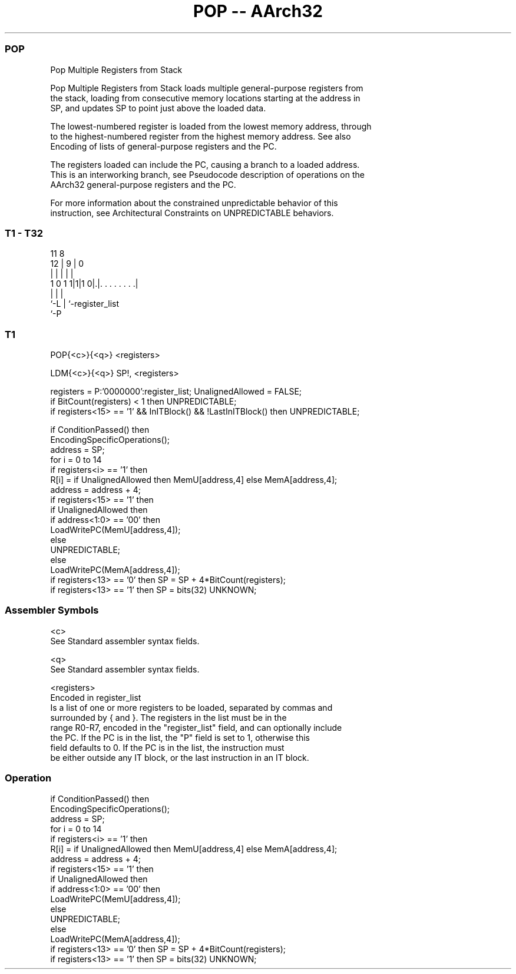 .nh
.TH "POP -- AArch32" "7" " "  "instruction" "general"
.SS POP
 Pop Multiple Registers from Stack

 Pop Multiple Registers from Stack loads multiple general-purpose registers from
 the stack, loading from consecutive memory locations starting at the address in
 SP, and updates SP to point just above the loaded data.

 The lowest-numbered register is loaded from the lowest memory address, through
 to the highest-numbered register from the highest memory address. See also
 Encoding of lists of general-purpose registers and the PC.

 The registers loaded can include the PC, causing a branch to a loaded address.
 This is an interworking branch, see Pseudocode description of operations on the
 AArch32 general-purpose registers and the PC.

 For more information about the constrained unpredictable behavior of this
 instruction, see Architectural Constraints on UNPREDICTABLE behaviors.



.SS T1 - T32
 
                                                                   
                                                                   
           11     8                                                
         12 |   9 |               0                                
          | |   | |               |                                
   1 0 1 1|1|1 0|.|. . . . . . . .|                                
          |     | |
          `-L   | `-register_list
                `-P
  
  
 
.SS T1
 
 POP{<c>}{<q>} <registers>
 
 LDM{<c>}{<q>} SP!, <registers>
 
 registers = P:'0000000':register_list;   UnalignedAllowed = FALSE;
 if BitCount(registers) < 1 then UNPREDICTABLE;
 if registers<15> == '1' && InITBlock() && !LastInITBlock() then UNPREDICTABLE;
 
 if ConditionPassed() then
     EncodingSpecificOperations();
     address = SP;
     for i = 0 to 14
         if registers<i> == '1' then
             R[i] = if UnalignedAllowed then MemU[address,4] else MemA[address,4];
             address = address + 4;
     if registers<15> == '1' then
         if UnalignedAllowed then
             if address<1:0> == '00' then
                 LoadWritePC(MemU[address,4]);
             else
                 UNPREDICTABLE;
         else
             LoadWritePC(MemA[address,4]);
     if registers<13> == '0' then SP = SP + 4*BitCount(registers);
     if registers<13> == '1' then SP = bits(32) UNKNOWN;
 

.SS Assembler Symbols

 <c>
  See Standard assembler syntax fields.

 <q>
  See Standard assembler syntax fields.

 <registers>
  Encoded in register_list
  Is a list of one or more registers to be loaded, separated by commas and
  surrounded by { and }.           The registers in the list must be in the
  range R0-R7, encoded in the "register_list" field, and can optionally include
  the PC. If the PC is in the list, the "P" field is set to 1, otherwise this
  field defaults to 0.           If the PC is in the list, the instruction must
  be either outside any IT block, or the last instruction in an IT block.



.SS Operation

 if ConditionPassed() then
     EncodingSpecificOperations();
     address = SP;
     for i = 0 to 14
         if registers<i> == '1' then
             R[i] = if UnalignedAllowed then MemU[address,4] else MemA[address,4];
             address = address + 4;
     if registers<15> == '1' then
         if UnalignedAllowed then
             if address<1:0> == '00' then
                 LoadWritePC(MemU[address,4]);
             else
                 UNPREDICTABLE;
         else
             LoadWritePC(MemA[address,4]);
     if registers<13> == '0' then SP = SP + 4*BitCount(registers);
     if registers<13> == '1' then SP = bits(32) UNKNOWN;

